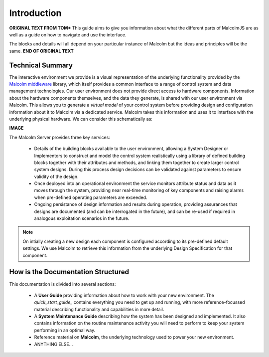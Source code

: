Introduction
============

**ORIGINAL TEXT FROM TOM***
This guide aims to give you information about what the different parts of MalcolmJS are as well as a guide on how to navigate and use the interface.

The blocks and details will all depend on your particular instance of Malcolm but the ideas and principles will be the same.
**END OF ORIGINAL TEXT**


Technical Summary
-----------------

The interactive environment we provide is a visual representation of the underlying functionality provided by the `Malcolm middleware <https://pymalcolm.readthedocs.io/en/latest/>`_ library, which itself provides a common interface to a range of control system and data management technologies.  Our user environment does not provide direct access to hardware components.  Information about the hardware components themselves, and the data they generate, is shared with our user environment via Malcolm.  This allows you to generate a *virtual model* of your control system before providing design and configuration information about it to Malcolm via a dedicated service.  Malcolm takes this information and uses it to interface with the underlying physical hardware.  We can consider this schematically as:

**IMAGE**

The Malcolm Server provides three key services:

    * Details of the building blocks available to the user environment, allowing a System Designer or Implementors to construct and model the control system realistically using a library of defined building blocks together with their attributes and methods, and linking them together to create larger control system designs.  During this process design decisions can be validated against parameters to ensure validity of the design.
    * Once deployed into an operational environment the service monitors attribute status and data as it moves through the system, providing near real-time monitoring of key components and raising alarms when pre-defined operating parameters are exceeded.
    * Ongoing persistance of design information and results during operation, providing assurances that designs are documented (and can be interrogated in the future), and can be re-used if required in analogous exploitation scenarios in the future.

.. NOTE::   
    On intially creating a new design each component is configured according to its pre-defined default settings.  We use Malcolm to retrieve this information from the underlying Design Specification for that component.


How is the Documentation Structured
-----------------------------------

This documentation is divided into several sections:

    * A **User Guide** providing information about how to work with your new environment.  The `quick_start_guide_` contains everything you need to get up and running, with more reference-focussed material describing functionality and capabilities in more detail.
    * A **System Maintenance Guide** describing how the system has been designed and implemented.  It also contains information on the routine maintenance activity you will need to perform to keep your system performing in an optimal way.
    * Reference material on **Malcolm**, the underlying technology used to power your new environment.
    * ANYTHING ELSE...

